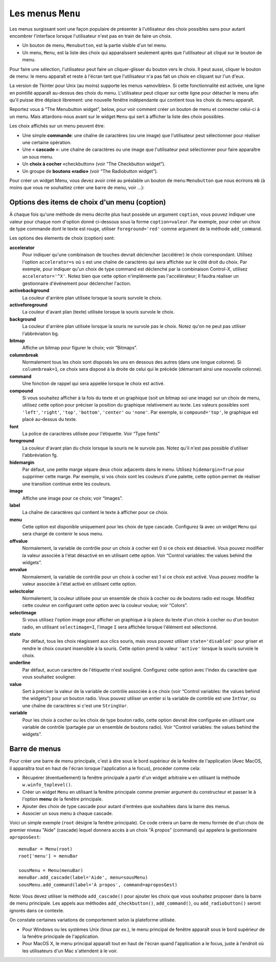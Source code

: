 .. _MENU:

******************
Les menus ``Menu``
******************

Les menus surgissant sont une façon populaire de présenter à l'utilisateur des choix possibles sans pour autant encombrer l'interface lorsque l'utilisateur n'est pas en train de faire un choix.

* Un bouton de menu, ``Menubutton``, est la partie visible d'un tel menu.

* Un menu, ``Menu``, est la liste des choix qui apparaîssent seulement après que l'utilisateur ait cliqué sur le bouton de menu.

Pour faire une sélection, l'utilisateur peut faire un cliquer-glisser du bouton vers le choix. Il peut aussi, cliquer le bouton de menu: le menu apparaît et reste à l'écran tant que l'utilisateur n'a pas fait un choix en cliquant sur l'un d'eux.

La version de Tkinter pour Unix (au moins) supporte les menus «amovibles». Si cette fonctionnalité est activée, une ligne en pointillé apparaît au-dessus des choix du menu. L'utilisateur peut cliquer sur cette ligne pour détacher le menu afin qu'il puisse être déplacé librement: une nouvelle fenêtre indépendante qui contient tous les choix du menu apparaît.

Reportez vous à “The Menubutton widget”, below, pour voir comment créer un bouton de menu et connecter celui-ci à un menu. Mais attardons-nous avant sur le widget ``Menu`` qui sert à afficher la liste des choix possibles.

Les choix affichés sur un menu peuvent être:

* Une simple **commande**: une chaîne de caractères (ou une image) que l'utilisateur peut sélectionner pour réaliser une certaine opération.

* Une « **cascade** »: une chaîne de caractères ou une image que l'utilisateur peut sélectionner pour faire apparaître un sous menu.

* Un **choix  à cocher** «checkbutton» (voir “The Checkbutton widget”).

* Un groupe de **boutons «radio»** (voir “The Radiobutton widget”). 

Pour créer un widget Menu, vous devez avoir créé au préalable un bouton de menu ``Menubutton`` que nous écrirons ``mb`` (à moins que vous ne souhaitiez créer une barre de menu, voir ...):

.. py:class:: Menu(mb, option, ...)

        Ce constructeur retourne le nouveau widget Menu. Ses options incluent:

        :arg activebackground:
                Couleur de fond utilisée pour le choix qui est survolé par la souris. Voir “Colors”.
        :arg activeborderwidth:
                Précise l'épaisseur de la bordure qui entoure le choix actuellement survolé par la souris. 1 pixel pas défaut. Voir “Dimensions”.
        :arg activeforeground:
                Couleur d'avant plan qui est utilisée pour le choix qui est survolé par la souris.
        :arg bg: 
                 (ou **background**) La couleur de fond utilisée pour les choix qui ne sont pas survolés par la souris.
        :arg bd:
               (ou **borderwidth**) L'épaisseur de la bordure qui entoure chaque item de choix. Voir “Dimensions”. 1 pixels par défaut.
        :arg cursor:
                Le pointeur de souris utilisé lorsque la souris survole les choix du menu, mais seulement lorsque le menu a été «détaché». Voir “Cursors”.
        :arg disabledforeground: 
                La couleur du texte pour les items de choix ayant l'état 'disabled'.
        :arg font:
                La police de caractères utilisée pour afficher les textes des choix. Voir “Type fonts”.
        :arg fg: 
                 (ou **foreground**) La couleur d'avant plan utilisée pour colorer les choix qui ne sont survolés par la souris.
        :arg postcommand:
                Vous pouvez configurer cette option avec une fonction, et cette fonction sera appelée (sans argument) à chaque fois que qu'un utilisateur fera apparaître ce menu.
        :arg relief:
                La valeur par défaut de l'effet de relief pour les menus est ``relief='raised'``. Pour d'autres valeurs, voir “Relief styles”.
        :arg selectcolor:
                Sert à préciser la couleur affichée pour les choix à cocher ou les boutons radio lorsqu'il sont activés.
        :arg tearoff:
                Normalement, un menu peut être «détaché» (il occupe alors une fenêtre qui peut être déplacée à l'écran indépendamment du bouton qui a servi à l'ouvrir): la première position (position 0) dans la liste des choix est occupée par la ligne en pointillé qui actionne le «détachement» (l'élément de tear-off), et les autres choix sont ajoutés en partant de la position 1. Si ``tearoff=0``, le menu n'a plus d'élément graphique de «détachement», et les choix sont ajoutés à partir de la position 0.
        :arg tearoffcommand:
                Si vous souhaitez que votre application soit avertie lorsque l'utilisateur clique sur l'élément graphique de «détachement» du menu, régler cette option avec une fonction qui sera appelée si le menu est effectivement détaché. Cette fonction sera appelée avec deux arguments: l'identifiant de la fenêtre mère initial du menu et l'identifiant de la fenêtre qui contient le menu «arraché».
        :arg title:
                Normalement, le titre de la fenêtre qui contient le menu détaché est le texte du bouton de menu ou le titre de la cascade qui mène à ce menu. Si vous souhaitez changer le titre de cette fenêtre, régler cette option avec la chaîne de caractères correspondante.

        Les méthodes qui suivent sont communes à tous les widget ``Menu``. Celles qui servent à créer des items de choix ont leur propre jeu d'options; voir “Menu item creation (coption) options”.

         .. hlist::
                :columns: 4

                * :py:meth:`~add`          
                * :py:meth:`~add_cascade`
                * :py:meth:`~add_checkbutton`
                * :py:meth:`~add_command`
                * :py:meth:`~add_radiobutton`
                * :py:meth:`~add_separator`
                * :py:meth:`~delete`
                * :py:meth:`~entrycget`
                * :py:meth:`~entryconfigure`
                * :py:meth:`~index`
                * :py:meth:`~insert_cascade`
                * :py:meth:`~insert_checkbutton`
                * :py:meth:`~insert_command`
                * :py:meth:`~insert_radiobutton`
                * :py:meth:`~insert_separator`
                * :py:meth:`~invoke`
                * :py:meth:`~post`
                * :py:meth:`~type`
                * :py:meth:`~yposition`

        .. py:method:: add(genre, coption, ...)

                Ajoute un choix du ``genre`` indiqué, à la suite des choix existants. L'argument ``genre`` peut être ``'cascade'``, ``'checkbutton'``, ``'command'``, ``'radiobutton'``, ou ``'separator'``. En fonction du genre indiqué, cette méthode est équivalente à ``add_cascade()``, ``add_checkbutton()``, etc. Pour plus de détails, reportez-vous à ces méthodes (voir ci-dessous).

        .. py:method:: add_cascade(coption, ...)

                Ajoute un élément de type **cascade** à la liste des éléments de choix déjà présents dans ce menu. Servez-vous de l'option **menu** pour préciser l'objet Menu qui correspond au sous-menu.

        .. py:method:: add_checkbutton(coption, ...)

                 Ajoute un choix à cocher à la liste des élements de choix déjà présents dans ce menu. Les options vous permettront de régler cet item à peu près de la même façon qu'on configure une case à cocher ``Checkbutton``. Voir “Menu item creation (coption) options”. 

        .. py:method:: add_command(coption, ...)

                 Ajoute une choix de type commande aux choix existants. Utilisez les options **label**, **bitmap**, ou **image** pour placer du texte ou une image sur le menu; utiliser l'option **command** pour connecter cet élément à une fonction qui sera appelée lorsque cet élément est sélectionné.

        .. py:method:: add_radiobutton(coption, ...)

                 Ajoute un bouton radio aux choix existants. Les options vous permettent de configurer un tel bouton à peu près de la même façon qu'un widget ``Radiobutton``; voir “The Radiobutton widget”. 

        .. py:method:: add_separator()

                 Ajoute un séparateur après le dernier choix courant du menu. Il s'agit juste d'une ligne horizontale qui peut servir à grouper des choix. Les séparateurs ont une position comme les autres choix, ainsi, si vous avez déjà trois choix et que vous ajoutez un séparateur, il occupera la position 3 (si on compte à partir de 0).

        .. py:method:: delete(index1, index2=None)

                 Cette méthode supprime les choix du menu situés entre la position ``index1`` jusqu'à la position ``index2`` inclue. Pour supprimer un seul choix, il suffit d'omettre le deuxième argument. Vous ne pouvez pas utiliser cette méthode pour détruire l'élément graphique de détachement du menu (tear-off), mais vous pouvez faire cela en mettant l'option **tearoff** du menu à 0.

        .. py:method:: entrycget(index, coption)

                 Sert à récupérer la valeur courante d'une option du choix ayant la position index dans le menu. l'option est à fournir sous la forme d'une chaîne de caractères. 

        .. py:method:: entryconfigure(index, coption, ...)

                 Pour modifier la valeur courante d'une ou de plusieurs options du choix ayant la position ``index`` dans le menu, appeler cette méthode avec l'index adéquat et un ou plusieurs arguments de la forme ``coption=valeur``. 

        .. py:method:: index(i)

                 Retourne la position du choix indiqué via l'index ``i``. Par exemple, vous pouvez utilisez  ``index(tk.END)`` pour savoir quel est le numéro d'index du dernier choix. Retourne ``None`` si aucun choix n'est trouvé.

        .. py:method:: insert_cascade(index, coption, ...)

                 Insère une cascade à la position ``index``, en partant de 0. Chaque choix situé après cette position est décalé vers le bas d'une unité. Les options sont les mêmes que pour la méthode ``add_cascade()``, ci-dessus. 

        .. py:method:: insert_checkbutton(index, coption, ...)

                 Insère un choix à cocher à la position ``index``. Les options sont les mêmes que pour la méthode ``add_checkbutton()`` ci-dessus.

        .. py:method:: insert_command(index, coption, ...)

                 Insère un choix de type commande à la position ``index``. Les options sont les mêmes que pour la méthode ``add_command()`` ci-dessus.

        .. py:method:: insert_radiobutton(index, coption, ...)

                 Insère un choix de type bouton radio à la position ``index``. Les options sont les mêmes que pour la méthode ``add_radiobutton()`` ci-dessus.

        .. py:method:: insert_separator(index)

                 Insère un séparteur à la position ``index``.

        .. py:method:: invoke(index)

                 Appelle la fonction de rappel associé à l'élément de choix situé à la position ``index``. Si c'est un choix à cocher, son état est basculé entre actif ou inactif. Si c'est un choix de type bouton radio, le bouton est activé.

        .. py:method:: post(x, y)

                 Affiche le menu à la position (x, y) relativement à la fenêtre principale.

        .. py:method:: type(index)

                 Retourne le type du choix de position ``index``: ``'cascade'``, ``'checkbutton'``, ``'command'``, ``'radiobutton'``, ``'separator'``, ou ``'tearoff'``. 

        .. py:method:: yposition(n)

                 Retourne le décalage vertical en pixel (relatif au haut du menu) de l'élément de choix numéro ``n``. La raison d'être de cette méthode est de vous permettre de calculer précisément la position où placer un menu surgissant (popup) par rapport à la position courante de la souris.

Options des items de choix d'un menu (coption)
==============================================

À chaque fois qu'une méthode de menu décrite plus haut possède un argument ``coption``, vous pouvez indiquer une valeur pour chaque nom d'option donné ci-dessous sous la forme ``coption=valeur``. Par exemple, pour créer un choix de type commande dont le texte est rouge, utiliser ``foreground='red'`` comme argument de la méthode ``add_command``.

Les options des élements de choix (coption) sont:

**accelerator** 
        Pour indiquer qu'une combinaison de touches devrait déclencher (accélérer) le choix correspondant. Utilisez l'option ``accelerator=s`` où ``s`` est une chaîne de caractères qui sera affichée sur le côté droit du choix. Par exemple, pour indiquer qu'un choix de type command est déclenché par la combinaison Control-X, utilisez ``accelerator='^X'``. Notez bien que cette option n'implémente pas l'accélérateur; Il faudra réaliser un gestionnaire d'événement pour déclencher l'action.
**activebackground** 
        La couleur d'arrière plan utilisée lorsque la souris survole le choix.
**activeforeground**
        La couleur d'avant plan (texte) utilisée lorsque la souris survole le choix.
**background**
        La couleur d'arrière plan utilisée lorsque la souris ne survole pas le choix. Notez qu'on ne peut pas utiliser l'abbréviation bg.
**bitmap**
        Affiche un bitmap pour figurer le choix; voir “Bitmaps”.
**columnbreak**
        Normalement tous les choix sont disposés les uns en dessous des autres (dans une longue colonne). Si ``columnbreak=1``, ce choix sera disposé à la droite de celui qui le précède (démarrant ainsi une nouvelle colonne).
**command**
        Une fonction de rappel qui sera appelée lorsque le choix est activé.
**compound** 
        Si vous souhaitez afficher à la fois du texte et un graphique (soit un bitmap soi une image) sur un choix de menu, utilisez cette option pour préciser la position du graphique relativement au texte. Les valeurs possibles sont ``'left'``, ``'right'``, ``'top'``, ``'bottom'``, ``'center'`` ou ``'none'``. Par exemple, si ``compound='top'``, le graphique est placé au-dessus du texte.
**font**
        La police de caractères utilisée pour l'étiquette. Voir “Type fonts”
**foreground**
        La couleur d'avant plan du choix lorsque la souris ne le survole pas. Notez qu'il n'est pas possible d'utiliser l'abbréviation fg.
**hidemargin** 
        Par défaut, une petite marge sépare deux choix adjacents dans le menu. Utilisez ``hidemargin=True`` pour supprimer cette marge. Par exemple, si vos choix sont les couleurs d'une palette, cette option permet de réaliser une transition continue entre les couleurs.
**image**
        Affiche une image pour ce choix; voir “Images”.
**label**
        La chaîne de caractères qui contient le texte à afficher pour ce choix.
**menu**
        Cette option est disponible uniquement pour les choix de type cascade. Configurez là avec un widget ``Menu`` qui sera chargé de contenir le sous menu.
**offvalue**
        Normalement, la variable de contrôle pour un choix à cocher est 0 si ce choix est désactivé. Vous pouvez modifier la valeur associée à l'état désactivé en en utilisant cette option. Voir “Control variables: the values behind the widgets”.
**onvalue**
        Normalement, la variable de contrôle pour un choix à cocher est 1 si ce choix est activé. Vous pouvez modifer la valeur associée à l'état activé en utilisant cette option.
**selectcolor**
        Normalement, la couleur utilisée pour un ensemble de choix à cocher ou de boutons radio est rouge. Modifiez cette couleur en configurant cette option avec la couleur voulue; voir “Colors”.
**selectimage** 
        Si vous utilisez l'option image pour afficher un graphique à la place du texte d'un choix à cocher ou d'un bouton radio, en utilisant ``selectimage=I``, l'image ``I`` sera affichée lorsque l'élément est sélectionné.
**state**
        Par défaut, tous les choix réagissent aux clics souris, mais vous pouvez utiliser ``state='disabled'`` pour griser et rendre le choix courant insensible à la souris. Cette option prend la valeur ``'active'`` lorsque la souris survole le choix.
**underline**
        Par défaut, aucun caractère de l'étiquette n'est souligné. Configurez cette option avec l'index du caractère que vous souhaitez souligner.
**value**
        Sert à préciser la valeur de la variable de contrôle associée à ce choix (voir “Control variables: the values behind the widgets”) pour un bouton radio. Vous pouvez utiliser un entier si la variable de contrôle est une ``IntVar``, ou une chaîne de caractères si c'est une ``StringVar``.
**variable**
        Pour les choix à cocher ou les choix de type bouton radio, cette option devrait être configurée en utilisant une variable de contrôle (partagée par un ensemble de boutons radio). Voir “Control variables: the values behind the widgets”. 

Barre de menus
==============

Pour créer une barre de menu principale, c'est à dire sous le bord supérieur de la fenêtre de l'application (Avec MacOS, il apparaîtra tout en haut de l'écran lorsque l'application a le focus), procéder comme cela:

* Récupérer (éventuellement) la fenêtre principale à partir d'un widget arbitraire ``w`` en utilisant la méthode ``w.winfo_toplevel()``.

* Créer un widget ``Menu`` en utilisant la fenêtre principale comme premier argument du constructeur et passer le à l'option **menu** de la fenêtre principale.

* Ajouter des choix de type cascade pour autant d'entrées que souhaitées dans la barre des menus.
  
* Associer un sous menu à chaque cascade.

Voici un simple exemple (``root`` désigne la fenêtre principale). Ce code créera un barre de menu formée de d'un choix de premier niveau "Aide" (cascade) lequel donnera accès à un choix "À propos" (command) qui appelera la gestionnaire ``aproposGest``::

    menuBar = Menu(root)
    root['menu'] = menuBar

    sousMenu = Menu(menuBar)
    menuBar.add_cascade(label='Aide', menu=sousMenu)
    sousMenu.add_command(label='À propos', command=aproposGest)

Note: Vous devez utiliser la méthode ``add_cascade()`` pour ajouter les choix que vous souhaitez proposer dans la barre de menu principale. Les appels aux méthodes ``add_checkbutton()``, ``add_command()``, ou ``add_radiobutton()`` seront ignorés dans ce contexte.

On constate certaines variations de comportement selon la plateforme utilisée.

* Pour Windows ou les systèmes Unix (linux par ex.), le menu principal de fenêtre apparaît sous le bord supérieur de la fenêtre principale de l'application.

* Pour MacOS X, le menu principal apparaît tout en haut de l'écran quand l'application a le focus, juste à l'endroit où les utilisateurs d'un Mac s'attendent à le voir.

